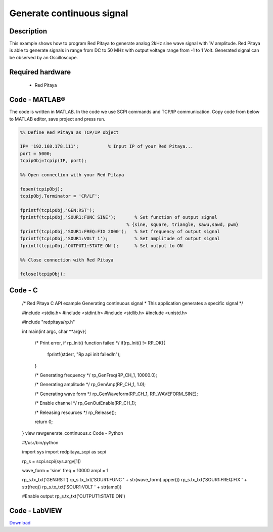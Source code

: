 Generate continuous signal
##########################

.. http://blog.redpitaya.com/examples-new/generate-continuous-signal-on-fast-analog-outputs/

Description
***********

This example shows how to program Red Pitaya to generate analog 2kHz sine wave signal with 1V amplitude. Red Pitaya is
able to generate signals in range from DC to 50 MHz with output voltage range from -1 to 1 Volt. Generated signal can 
be observed by an Oscilloscope.

Required hardware
*****************

    - Red Pitaya

.. image:: output_y49qDi.gif

Code - MATLAB®
**************

The code is written in MATLAB. In the code we use SCPI commands and TCP/IP communication. Copy code from below to
MATLAB editor, save project and press run.

.. code-block:: matlab

    %% Define Red Pitaya as TCP/IP object

    IP= '192.168.178.111';           % Input IP of your Red Pitaya...
    port = 5000;
    tcpipObj=tcpip(IP, port);

    %% Open connection with your Red Pitaya

    fopen(tcpipObj);
    tcpipObj.Terminator = 'CR/LF';

    fprintf(tcpipObj,'GEN:RST');
    fprintf(tcpipObj,'SOUR1:FUNC SINE');       % Set function of output signal
                                            % {sine, square, triangle, sawu,sawd, pwm}
    fprintf(tcpipObj,'SOUR1:FREQ:FIX 2000');   % Set frequency of output signal
    fprintf(tcpipObj,'SOUR1:VOLT 1');          % Set amplitude of output signal
    fprintf(tcpipObj,'OUTPUT1:STATE ON');      % Set output to ON

    %% Close connection with Red Pitaya

    fclose(tcpipObj);
    
    
Code - C
********

    /* Red Pitaya C API example Generating continuous signal  
    * This application generates a specific signal */

    #include <stdio.h>
    #include <stdint.h>
    #include <stdlib.h>
    #include <unistd.h>

    #include "redpitaya/rp.h"

    int main(int argc, char **argv){

        /* Print error, if rp_Init() function failed */
        if(rp_Init() != RP_OK){
            fprintf(stderr, "Rp api init failed!\n");
        }

        /* Generating frequency */
        rp_GenFreq(RP_CH_1, 10000.0);

        /* Generating amplitude */
        rp_GenAmp(RP_CH_1, 1.0);

        /* Generating wave form */
        rp_GenWaveform(RP_CH_1, RP_WAVEFORM_SINE);

        /* Enable channel */
        rp_GenOutEnable(RP_CH_1);

        /* Releasing resources */
        rp_Release();

        return 0;
    }
    view rawgenerate_continuous.c
    Code - Python

    #!/usr/bin/python

    import sys
    import redpitaya_scpi as scpi

    rp_s = scpi.scpi(sys.argv[1])

    wave_form = 'sine'
    freq = 10000
    ampl = 1

    rp_s.tx_txt('GEN:RST')
    rp_s.tx_txt('SOUR1:FUNC ' + str(wave_form).upper())
    rp_s.tx_txt('SOUR1:FREQ:FIX ' + str(freq))
    rp_s.tx_txt('SOUR1:VOLT ' + str(ampl))

    #Enable output
    rp_s.tx_txt('OUTPUT1:STATE ON')

Code - LabVIEW
**************

.. image:: Generate-continuous-signal_LV.png

`Download <https://dl.dropboxusercontent.com/sh/6g8608y9do7s0ly/AAD02Lsn5aXV7kRFFfaPi6eOa/Generate%20continuous%20signal.vi>`_
